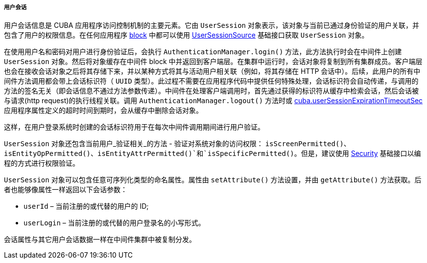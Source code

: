 :sourcesdir: ../../../../../source

[[userSession]]
===== 用户会话

用户会话信息是 CUBA 应用程序访问控制机制的主要元素。它由 `UserSession` 对象表示，该对象与当前已通过身份验证的用户关联，并包含了用户的权限信息。在任何应用程序 <<app_tiers,block>> 中都可以使用 <<userSessionSource,UserSessionSource>> 基础接口获取 `UserSession` 对象。

在使用用户名和密码对用户进行身份验证后，会执行 `AuthenticationManager.login()` 方法，此方法执行时会在中间件上创建 `UserSession` 对象。然后将对象缓存在中间件 block 中并返回到客户端层。在集群中运行时，会话对象将复制到所有集群成员。客户端层也会在接收会话对象之后将其存储下来，并以某种方式将其与活动用户相关联（例如，将其存储在 HTTP 会话中）。后续，此用户的所有中间件方法调用都会带上会话标识符（ `UUID` 类型）。此过程不需要在应用程序代码中提供任何特殊处理，会话标识符会自动传递，与调用的方法的签名无关（即会话信息不通过方法参数传递）。中间件在处理客户端调用时，首先通过获得的标识符从缓存中检索会话，然后会话被与请求(http request)的执行线程关联。调用 `AuthenticationManager.logout()` 方法时或 <<cuba.userSessionExpirationTimeoutSec,cuba.userSessionExpirationTimeoutSec>> 应用程序属性定义的超时时间到期时，会从缓存中删除会话对象。

这样，在用户登录系统时创建的会话标识符用于在每次中间件调用期间进行用户验证。

`UserSession` 对象还包含当前用户_验证相关_的方法 - 验证对系统对象的访问权限： `isScreenPermitted()`、`isEntityOpPermitted()`、`isEntityAttrPermitted()`和`isSpecificPermitted()`。但是，建议使用 <<security,Security>> 基础接口以编程的方式进行权限验证。


`UserSession` 对象可以包含任意可序列化类型的命名属性。属性由 `setAttribute()` 方法设置，并由 `getAttribute()` 方法获取。后者也能够像属性一样返回以下会话参数：

* `userId` – 当前注册的或代替的用户的 ID;
* `userLogin` – 当前注册的或代替的用户登录名的小写形式。

会话属性与其它用户会话数据一样在中间件集群中被复制分发。


